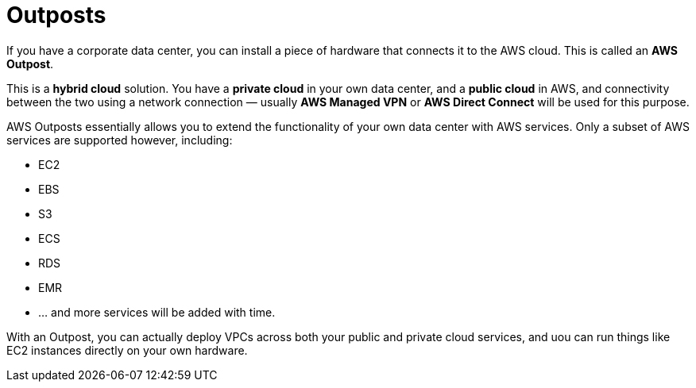 = Outposts

If you have a corporate data center, you can install a piece of hardware that connects it to the AWS cloud. This is called an *AWS Outpost*.

This is a *hybrid cloud* solution. You have a *private cloud* in your own data center, and a *public cloud* in AWS, and connectivity between the two using a network connection — usually *AWS Managed VPN* or *AWS Direct Connect* will be used for this purpose.

AWS Outposts essentially allows you to extend the functionality of your own data center with AWS services. Only a subset of AWS services are supported however, including:

* EC2
* EBS
* S3
* ECS
* RDS
* EMR
* … and more services will be added with time.

With an Outpost, you can actually deploy VPCs across both your public and private cloud services, and uou can run things like EC2 instances directly on your own hardware.
